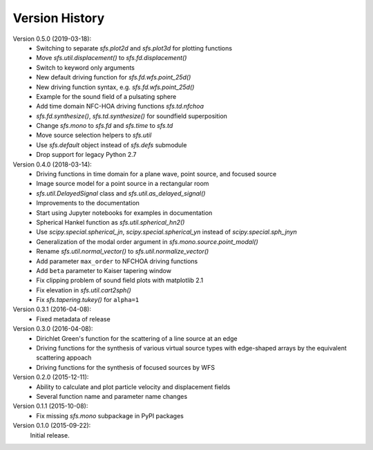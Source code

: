 Version History
===============

Version 0.5.0 (2019-03-18):
 * Switching to separate `sfs.plot2d` and `sfs.plot3d` for plotting functions
 * Move `sfs.util.displacement()` to `sfs.fd.displacement()`
 * Switch to keyword only arguments
 * New default driving function for `sfs.fd.wfs.point_25d()`
 * New driving function syntax, e.g. `sfs.fd.wfs.point_25d()`
 * Example for the sound field of a pulsating sphere
 * Add time domain NFC-HOA driving functions `sfs.td.nfchoa`
 * `sfs.fd.synthesize()`, `sfs.td.synthesize()` for soundfield superposition
 * Change `sfs.mono` to `sfs.fd` and `sfs.time` to `sfs.td`
 * Move source selection helpers to `sfs.util`
 * Use `sfs.default` object instead of `sfs.defs` submodule
 * Drop support for legacy Python 2.7

Version 0.4.0 (2018-03-14):
 * Driving functions in time domain for a plane wave, point source, and
   focused source
 * Image source model for a point source in a rectangular room
 * `sfs.util.DelayedSignal` class and `sfs.util.as_delayed_signal()`
 * Improvements to the documentation
 * Start using Jupyter notebooks for examples in documentation
 * Spherical Hankel function as `sfs.util.spherical_hn2()`
 * Use `scipy.special.spherical_jn`, `scipy.special.spherical_yn` instead of
   `scipy.special.sph_jnyn`
 * Generalization of the modal order argument in `sfs.mono.source.point_modal()`
 * Rename `sfs.util.normal_vector()` to `sfs.util.normalize_vector()`
 * Add parameter ``max_order`` to NFCHOA driving functions
 * Add ``beta`` parameter to Kaiser tapering window
 * Fix clipping problem of sound field plots with matplotlib 2.1
 * Fix elevation in `sfs.util.cart2sph()`
 * Fix `sfs.tapering.tukey()` for ``alpha=1``

Version 0.3.1 (2016-04-08):
 * Fixed metadata of release

Version 0.3.0 (2016-04-08):
 * Dirichlet Green's function for the scattering of a line source at an edge
 * Driving functions for the synthesis of various virtual source types with
   edge-shaped arrays by the equivalent scattering appoach
 * Driving functions for the synthesis of focused sources by WFS

Version 0.2.0 (2015-12-11):
 * Ability to calculate and plot particle velocity and displacement fields
 * Several function name and parameter name changes

Version 0.1.1 (2015-10-08):
 * Fix missing `sfs.mono` subpackage in PyPI packages

Version 0.1.0 (2015-09-22):
   Initial release.
